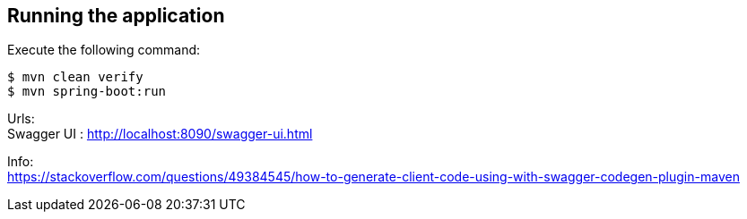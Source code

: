 == Running the application
Execute the following command:
[source, bash]
----
$ mvn clean verify
$ mvn spring-boot:run
----

Urls: +
Swagger UI : http://localhost:8090/swagger-ui.html


Info: +
https://stackoverflow.com/questions/49384545/how-to-generate-client-code-using-with-swagger-codegen-plugin-maven

